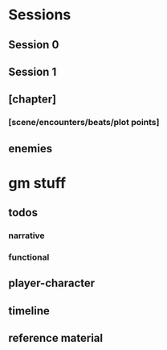 * Sessions
** Session 0
** Session 1

** [chapter]
*** [scene/encounters/beats/plot points]

** enemies

* gm stuff
** todos
*** narrative
*** functional
** player-character
** timeline
** reference material
